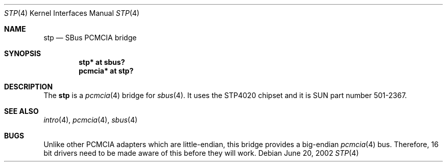 .\"	$OpenBSD: stp.4,v 1.6 2004/09/30 19:59:25 mickey Exp $
.\"	$NetBSD: nell.4,v 1.2 2002/03/29 16:23:50 wiz Exp $
.\"
.\" Copyright (c) 2002 The NetBSD Foundation, Inc.
.\" All rights reserved.
.\"
.\" This code is derived from software contributed to The NetBSD Foundation
.\" by Martin Husemann <martin@NetBSD.ORG>.
.\"
.\" Redistribution and use in source and binary forms, with or without
.\" modification, are permitted provided that the following conditions
.\" are met:
.\" 1. Redistributions of source code must retain the above copyright
.\"    notice, this list of conditions and the following disclaimer.
.\" 2. Redistributions in binary form must reproduce the above copyright
.\"    notice, this list of conditions and the following disclaimer in the
.\"    documentation and/or other materials provided with the distribution.
.\" 3. All advertising materials mentioning features or use of this software
.\"    must display the following acknowledgement:
.\"        This product includes software developed by the NetBSD
.\"        Foundation, Inc. and its contributors.
.\" 4. Neither the name of The NetBSD Foundation nor the names of its
.\"    contributors may be used to endorse or promote products derived
.\"    from this software without specific prior written permission.
.\"
.\" THIS SOFTWARE IS PROVIDED BY THE NETBSD FOUNDATION, INC. AND CONTRIBUTORS
.\" ``AS IS'' AND ANY EXPRESS OR IMPLIED WARRANTIES, INCLUDING, BUT NOT LIMITED
.\" TO, THE IMPLIED WARRANTIES OF MERCHANTABILITY AND FITNESS FOR A PARTICULAR
.\" PURPOSE ARE DISCLAIMED.  IN NO EVENT SHALL THE FOUNDATION OR CONTRIBUTORS
.\" BE LIABLE FOR ANY DIRECT, INDIRECT, INCIDENTAL, SPECIAL, EXEMPLARY, OR
.\" CONSEQUENTIAL DAMAGES (INCLUDING, BUT NOT LIMITED TO, PROCUREMENT OF
.\" SUBSTITUTE GOODS OR SERVICES; LOSS OF USE, DATA, OR PROFITS; OR BUSINESS
.\" INTERRUPTION) HOWEVER CAUSED AND ON ANY THEORY OF LIABILITY, WHETHER IN
.\" CONTRACT, STRICT LIABILITY, OR TORT (INCLUDING NEGLIGENCE OR OTHERWISE)
.\" ARISING IN ANY WAY OUT OF THE USE OF THIS SOFTWARE, EVEN IF ADVISED OF THE
.\" POSSIBILITY OF SUCH DAMAGE.
.\"
.\"
.Dd June 20, 2002
.Dt STP 4
.Os
.Sh NAME
.Nm stp
.Nd SBus PCMCIA bridge
.Sh SYNOPSIS
.Cd "stp* at sbus?"
.Cd "pcmcia* at stp?"
.Sh DESCRIPTION
The
.Nm
is a
.Xr pcmcia 4
bridge for
.Xr sbus 4 .
It uses the STP4020 chipset and it is SUN part number 501-2367.
.Sh SEE ALSO
.Xr intro 4 ,
.Xr pcmcia 4 ,
.Xr sbus 4
.Sh BUGS
Unlike other PCMCIA adapters which are little-endian, this bridge
provides a big-endian
.Xr pcmcia 4
bus.
Therefore, 16 bit drivers need to be made aware of this before they will
work.

